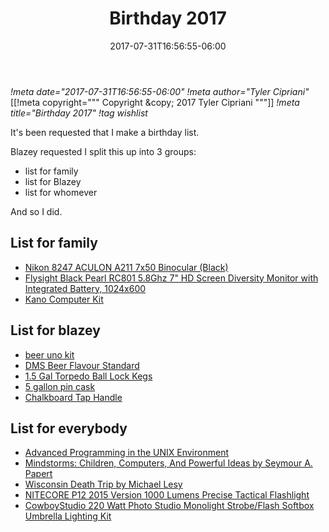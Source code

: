 #+TITLE: Birthday 2017
#+DATE: 2017-07-31T16:56:55-06:00
[[!meta date="2017-07-31T16:56:55-06:00"]]
[[!meta author="Tyler Cipriani"]]
[[!meta copyright="""
Copyright &copy; 2017 Tyler Cipriani
"""]]
[[!meta title="Birthday 2017"]]
[[!tag wishlist]]

It's been requested that I make a birthday list.

Blazey requested I split this up into 3 groups:
- list for family
- list for Blazey
- list for whomever

And so I did.

** List for family
- [[https://www.amazon.com/Nikon-8247-ACULON-Binocular-Black/dp/B00B7LQ9QU/ref=pd_rhf_dp_p_img_4][Nikon 8247 ACULON A211 7x50 Binocular (Black)]]
- [[https://www.amazon.com/dp/B00KR69WHY/ref=cm_sw_su_dp][Flysight Black Pearl RC801 5.8Ghz 7" HD Screen Diversity Monitor with Integrated Battery, 1024x600]]
- [[https://kano.me/store/us/products/kano-kit][Kano Computer Kit]]
** List for blazey
- [[http://www.aroxa.com/beer/beer-flavour-standard-kit/uno-kits/beer-uno-kit][beer uno kit]]
- [[http://www.flavoractiv.com/products/dms-beer-flavour-standard/][DMS Beer Flavour Standard]]
- [[https://www.morebeer.com/products/torpedo-ball-lock-kegs.html][1.5 Gal Torpedo Ball Lock Kegs]]
- [[http://www.homebrewing.com/equipment/pin-cask/][5 gallon pin cask]]
- [[https://www.etsy.com/listing/522914585/chalkboard-tap-handles][Chalkboard Tap Handle]]
** List for everybody
- [[https://www.amazon.com/Advanced-Programming-UNIX-Environment-Edition/dp/0321637739][Advanced Programming in the UNIX Environment]]
- [[https://www.amazon.com/Mindstorms-Children-Computers-Powerful-Ideas/dp/0465046746][Mindstorms: Children, Computers, And Powerful Ideas by Seymour A. Papert]]
- [[https://www.amazon.com/Wisconsin-Death-Trip-Michael-Lesy/dp/0826321933/ref=pd_rhf_dp_p_img_1][Wisconsin Death Trip by Michael Lesy]]
- [[https://www.amazon.com/NITECORE-Version-Tactical-Flashlight-Waterproof/dp/B00GZYNX8G/ref=sr_1_4][NITECORE P12 2015 Version 1000 Lumens Precise Tactical Flashlight]]
- [[https://www.amazon.com/dp/B002URV9ZQ/ref=cm_sw_su_dp][CowboyStudio 220 Watt Photo Studio Monolight Strobe/Flash Softbox Umbrella Lighting Kit]]
